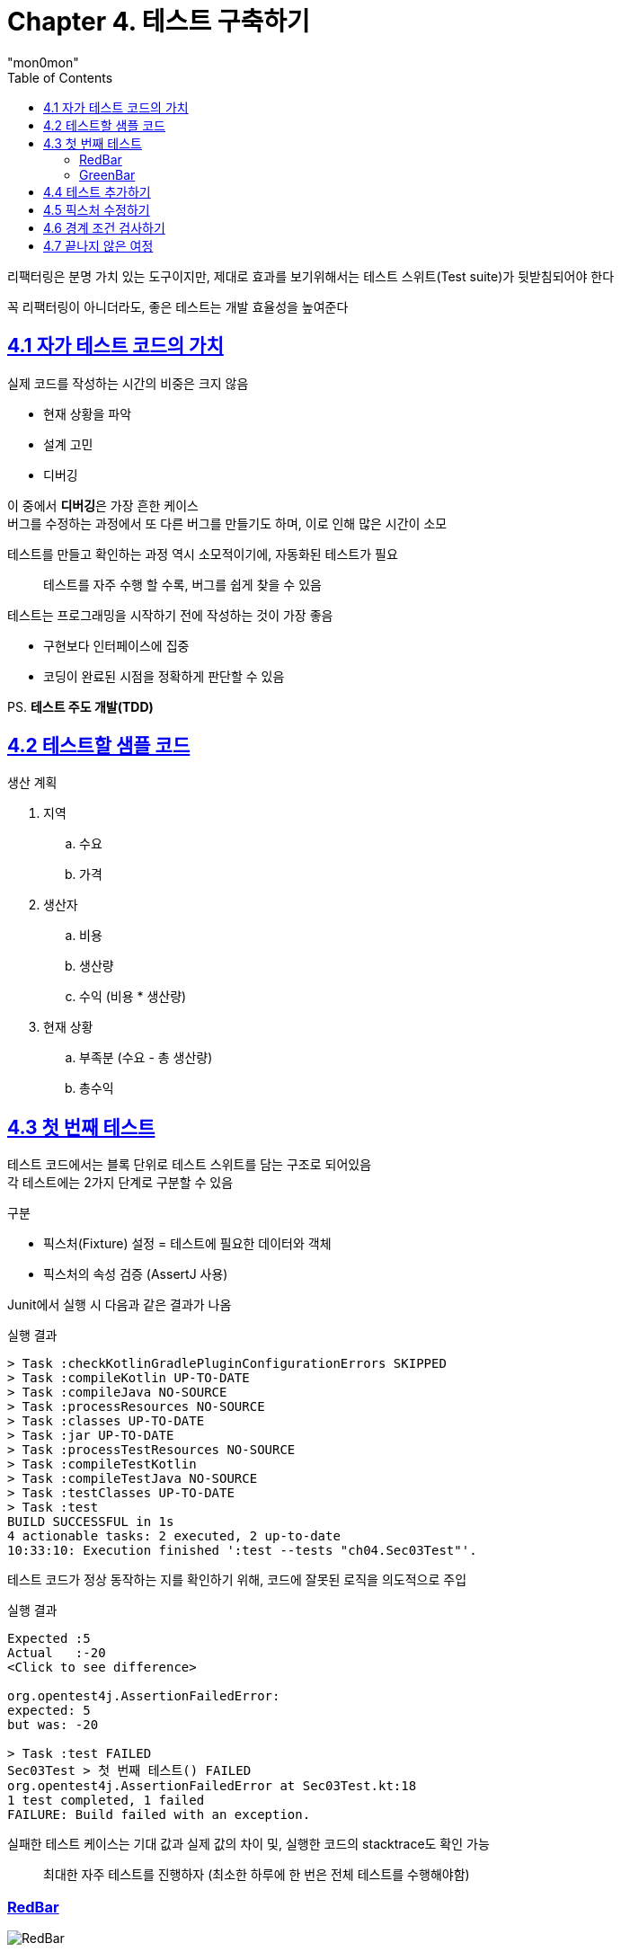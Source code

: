 :toc:
:doctype: book
:icons: font
:icon-set: font-awesome
:source-highlighter: highlightjs
:toclevels: 4
:sectlinks:
:author: "mon0mon"
:hardbreaks:

= Chapter 4. 테스트 구축하기

리팩터링은 분명 가치 있는 도구이지만, 제대로 효과를 보기위해서는 테스트 스위트(Test suite)가 뒷받침되어야 한다

꼭 리팩터링이 아니더라도, 좋은 테스트는 개발 효율성을 높여준다

== 4.1 자가 테스트 코드의 가치

실제 코드를 작성하는 시간의 비중은 크지 않음

* 현재 상황을 파악
* 설계 고민
* 디버깅

이 중에서 **디버깅**은 가장 흔한 케이스
버그를 수정하는 과정에서 또 다른 버그를 만들기도 하며, 이로 인해 많은 시간이 소모

테스트를 만들고 확인하는 과정 역시 소모적이기에, 자동화된 테스트가 필요

> 테스트를 자주 수행 할 수록, 버그를 쉽게 찾을 수 있음

테스트는 프로그래밍을 시작하기 전에 작성하는 것이 가장 좋음

* 구현보다 인터페이스에 집중
* 코딩이 완료된 시점을 정확하게 판단할 수 있음

PS. *테스트 주도 개발(TDD)*

== 4.2 테스트할 샘플 코드

.생산 계획
. 지역
.. 수요
.. 가격

. 생산자
.. 비용
.. 생산량
.. 수익 (비용 * 생산량)
. 현재 상황
.. 부족분 (수요 - 총 생산량)
.. 총수익

== 4.3 첫 번째 테스트

테스트 코드에서는 블록 단위로 테스트 스위트를 담는 구조로 되어있음
각 테스트에는 2가지 단계로 구분할 수 있음

.구분
- 픽스처(Fixture) 설정 = 테스트에 필요한 데이터와 객체
- 픽스처의 속성 검증 (AssertJ 사용)

Junit에서 실행 시 다음과 같은 결과가 나옴

[open]
.실행 결과
--
[source]
----
> Task :checkKotlinGradlePluginConfigurationErrors SKIPPED
> Task :compileKotlin UP-TO-DATE
> Task :compileJava NO-SOURCE
> Task :processResources NO-SOURCE
> Task :classes UP-TO-DATE
> Task :jar UP-TO-DATE
> Task :processTestResources NO-SOURCE
> Task :compileTestKotlin
> Task :compileTestJava NO-SOURCE
> Task :testClasses UP-TO-DATE
> Task :test
BUILD SUCCESSFUL in 1s
4 actionable tasks: 2 executed, 2 up-to-date
10:33:10: Execution finished ':test --tests "ch04.Sec03Test"'.
----
--

테스트 코드가 정상 동작하는 지를 확인하기 위해, 코드에 잘못된 로직을 의도적으로 주입

[open]
.실행 결과
--
[source]
----
Expected :5
Actual   :-20
<Click to see difference>

org.opentest4j.AssertionFailedError:
expected: 5
but was: -20

> Task :test FAILED
Sec03Test > 첫 번째 테스트() FAILED
org.opentest4j.AssertionFailedError at Sec03Test.kt:18
1 test completed, 1 failed
FAILURE: Build failed with an exception.
----
--

실패한 테스트 케이스는 기대 값과 실제 값의 차이 및, 실행한 코드의 stacktrace도 확인 가능

> 최대한 자주 테스트를 진행하자 (최소한 하루에 한 번은 전체 테스트를 수행해야함)

### RedBar
image::img/sec04/RedBar.png[RedBar]
### GreenBar
image::img/sec04/GreenBar.png[GreenBar]


== 4.4 테스트 추가하기

테스트는 단순히 public 메소드를 빠짐없이 하는 것이 아님
테스트의 목적은 `현재 또는 향후 발생하는 버그를 찾는 데` 있음

단순히 많은 테스트가 중요한 것이 아닌, 가장 필요한 테스트에 집중하는 것이 핵심
우려되는 부분에 대해서 집중적으로 테스트

> 완벽하게 만드느라 테스트를 수행하지 못하는 것보다, 불완전한 테스트를 작성하는 것이 낫다

테스트 간 주의해야 할 사항은 공유 객체를 통한 테스트 간 영향을 줄이는 것이다

[source,kotlin]
----
class ProvinceTest {
    // 테스트 간 객체 공유로 인해, 다른 테스트에 영향을 줌
    private val province = json.decodeFromString(Province.serializer(), provinceJson)

    @Test
    fun `생산 부족분 테스트`() {
        // ...
    }

    @Test
    fun `총수익 계산 로직`() {
        // ...
    }
}
----

val 키워드는 province 변수에 대한 레퍼런스가 상수임을 나타냄 link:https://velog.io/@jhw970714/C-const-%EB%B3%80%EC%88%98const-%ED%8F%AC%EC%9D%B8%ED%84%B0[참고]

결과적으로 테스트 실행 순서에 따라 결과가 달라질 수 있으므로, 테스트는 물론 버그 잡기도 어려워 질 수 있음

그렇기에 매 테스트 실행 전, 새로운 객체로 초기화 하는 것이 중요
Junit에서는 @BeforeEach 어노테이션을 사용하여 테스트 실행 전 객체 초기화 가능

[source, kotlin]
----
class ProvinceTest {
    private lateinit var province: Province

    // 테스트 실행 전에 province 공유 객체 초기화
    @BeforeEach
    fun setUp() {
        province = json.decodeFromString(Province.serializer(), provinceJson)
    }

    @Test
    fun `생산 부족분 테스트`() {
        // ...
    }

    @Test
    fun `총수익 계산 로직`() {
        // ...
    }
}
----


== 4.5 픽스처 수정하기

beforeEach 블록에서 표준 픽스처를 `설정`
테스트를 `수행`
픽스처의 결과 값이 옳바른 지 `검증`

이와 같은 패턴을 다음과 같은 명칭을 가짐

- 설정-실행-검증(setup-exercise-verify)
- 조건-발생-결과(given-when-then)
- 준비-수행-단언(arrange-act-assert)

NOTE: 해체(teardown) 또는 청소(cleanup)이라는 네 번째 단계도 존재

일반적으로 테스트는 `하나의 검증` 을 하는 것이 좋음
테스트가 실패할 경우, 다른 테스트 코드들은 실행해보지 못하고 실패하게 되기 때문
다만 한 테스트로 묶어도 문제가 되지 않을 정도로, 밀접한 경우에는 가능


== 4.6 경계 조건 검사하기

수요가 음수라는 가정이 고객 관점에서 말이 되지 않음
이러한 경우에 대한 테스트 코드를 작성하는 것이 중요

> 문제가 생길 가능성이 있는 경계 조건을 생각해보고 그 부분을 집중적으로 테스트하자.

외부에서 들어온 입력 객체는 유효성을 반드시 확인해야함

- 어서션 추가하기^10.6절^를 적용해, 최대한 빨리 오류가 드러나도록 하기

테스트에도 수확 체감 법칙(law of diminishing returns)이 적용됨
따라서 위험한 부분에만 집중적으로 테스트를 진행하는 것이 중요


== 4.7 끝나지 않은 여정

이번 장에서 진행한 테스트는 단위 테스트(unit test)에 해당

단위 테스트:: 작은 영역에 대해서 빠르게 실행되도록 설계된 테스트

단위 테스트외에도 다양한 유형의 테스트가 존재


새로운 기능을 추가하거나 리팩터링을 진행 할 때마다, 신규 테스트를 추가하거나 기존 테스트를 확인

- 기존 테스트가 충분히 명확한지
- 테스트 과정을 더 이해하기 쉽게 리팩터링 가능한지
- 제대로 검사하는 지

버그를 발견하는 즉시 발견한 버그를 명확히 잡아내는 테스트를 작성하자
이로 인해 해당 버그가 다시 나타나지 않는지 확인이 가능함

> 버그 리포트를 받으면, 가장 먼저 그 버그를 드러내는 단위 테스트부터 작성하자

테스트 커버리지(test converage)는 코드에서 테스트하지 않은 영역을 찾는데만 도움을 줌
테스트 스위트의 품질과는 관련이 없음

테스트 스위트를 평가는 주관적이지만, 테스트를 통해 결함을 발견할 수 있다는 믿음을 기준으로 할 수 있음
리팩터링 후 테스트 결과가 모두 초록인 걸로도, 리팩터링 과정에서 버그가 없다고 확신할 수 있다면 충분히 좋은 테스트 스위트라 할 수 있음

